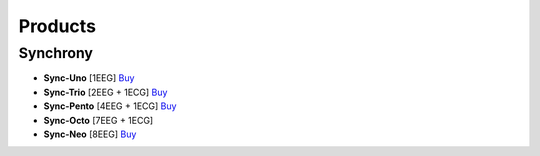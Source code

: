 Products
=================

.. gForce
.. ---------

.. - **gForce200**: [Describe the features and uses of gForce200 here]
.. - **gForcePro/Pro+/Oct**: [Details about these products]
.. - **gForceJoint**: [Explain what gForceJoint is for]

Synchrony
---------

- **Sync-Uno** [1EEG] `Buy <https://shop.synchroni.co/products/synchroni-uno>`_
- **Sync-Trio** [2EEG + 1ECG] `Buy <https://shop.synchroni.co/products/synchroni-trio>`_
- **Sync-Pento** [4EEG + 1ECG] `Buy <https://shop.synchroni.co/products/synchroni-pento>`_
- **Sync-Octo** [7EEG + 1ECG]
- **Sync-Neo** [8EEG] `Buy <https://shop.synchroni.co/products/synchroni-neo>`_